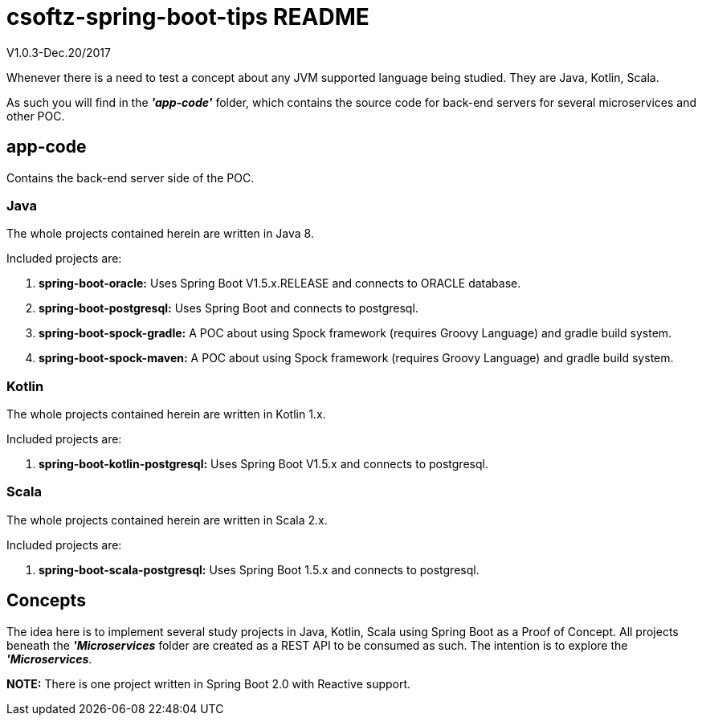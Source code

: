= csoftz-spring-boot-tips README
V1.0.3-Dec.20/2017

Whenever there is a need to test a concept about any JVM supported language being studied. 
They are Java, Kotlin, Scala.

As such you will find in the *_'app-code'_* folder, which contains the source code for back-end servers for 
several microservices and other POC.

== app-code
Contains the back-end server side of the POC.

=== Java
The whole projects contained herein are written in Java 8.

Included projects are:

. *spring-boot-oracle:* Uses Spring Boot V1.5.x.RELEASE and connects to ORACLE database.
. *spring-boot-postgresql:* Uses Spring Boot and connects to postgresql.
. *spring-boot-spock-gradle:* A POC about using Spock framework (requires Groovy Language) and gradle build system.
. *spring-boot-spock-maven:* A POC about using Spock framework (requires Groovy Language) and gradle build system.

=== Kotlin
The whole projects contained herein are written in Kotlin 1.x.

Included projects are:

. *spring-boot-kotlin-postgresql:* Uses Spring Boot V1.5.x and connects to postgresql.

=== Scala
The whole projects contained herein are written in Scala 2.x.

Included projects are:

. *spring-boot-scala-postgresql:* Uses Spring Boot 1.5.x and connects to postgresql.

== Concepts
The idea here is to implement several study projects in Java, Kotlin, Scala using Spring Boot as a
Proof of Concept. All projects beneath the *_'Microservices_* folder are created as a REST API
to be consumed as such. The intention is to explore the *_'Microservices_*.

*NOTE:* There is one project written in Spring Boot 2.0 with Reactive support.

